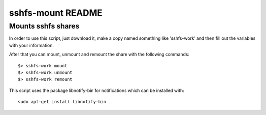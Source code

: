 ##################
sshfs-mount README
##################
Mounts sshfs shares
*******************

In order to use this script, just download it, make a copy named something
like 'sshfs-work' and then fill out the variables with your information.

After that you can mount, unmount and remount the share with the following
commands::

    $> sshfs-work mount
    $> sshfs-work unmount
    $> sshfs-work remount

This script uses the package libnotify-bin for notifications which
can be installed with::

    sudo apt-get install libnotify-bin
